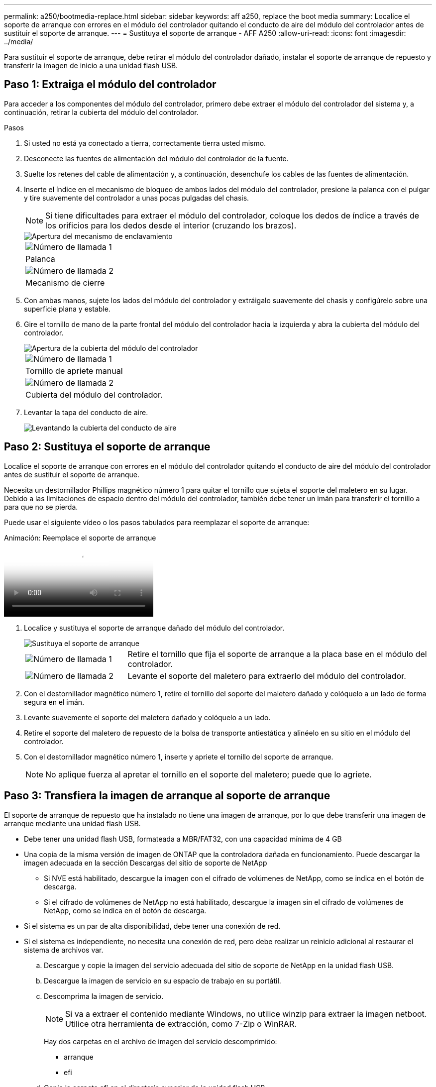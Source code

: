 ---
permalink: a250/bootmedia-replace.html 
sidebar: sidebar 
keywords: aff a250, replace the boot media 
summary: Localice el soporte de arranque con errores en el módulo del controlador quitando el conducto de aire del módulo del controlador antes de sustituir el soporte de arranque. 
---
= Sustituya el soporte de arranque - AFF A250
:allow-uri-read: 
:icons: font
:imagesdir: ../media/


[role="lead"]
Para sustituir el soporte de arranque, debe retirar el módulo del controlador dañado, instalar el soporte de arranque de repuesto y transferir la imagen de inicio a una unidad flash USB.



== Paso 1: Extraiga el módulo del controlador

Para acceder a los componentes del módulo del controlador, primero debe extraer el módulo del controlador del sistema y, a continuación, retirar la cubierta del módulo del controlador.

.Pasos
. Si usted no está ya conectado a tierra, correctamente tierra usted mismo.
. Desconecte las fuentes de alimentación del módulo del controlador de la fuente.
. Suelte los retenes del cable de alimentación y, a continuación, desenchufe los cables de las fuentes de alimentación.
. Inserte el índice en el mecanismo de bloqueo de ambos lados del módulo del controlador, presione la palanca con el pulgar y tire suavemente del controlador a unas pocas pulgadas del chasis.
+

NOTE: Si tiene dificultades para extraer el módulo del controlador, coloque los dedos de índice a través de los orificios para los dedos desde el interior (cruzando los brazos).

+
image::../media/drw_a250_pcm_remove_install.png[Apertura del mecanismo de enclavamiento]

+
|===


 a| 
image:../media/icon_round_1.png["Número de llamada 1"]
 a| 
Palanca



 a| 
image:../media/icon_round_2.png["Número de llamada 2"]
 a| 
Mecanismo de cierre

|===
. Con ambas manos, sujete los lados del módulo del controlador y extráigalo suavemente del chasis y configúrelo sobre una superficie plana y estable.
. Gire el tornillo de mano de la parte frontal del módulo del controlador hacia la izquierda y abra la cubierta del módulo del controlador.
+
image::../media/drw_a250_open_controller_module_cover.png[Apertura de la cubierta del módulo del controlador]

+
|===


 a| 
image:../media/icon_round_1.png["Número de llamada 1"]
 a| 
Tornillo de apriete manual



 a| 
image:../media/icon_round_2.png["Número de llamada 2"]
 a| 
Cubierta del módulo del controlador.

|===
. Levantar la tapa del conducto de aire.
+
image::../media/drw_a250_remove_airduct_cover.png[Levantando la cubierta del conducto de aire]





== Paso 2: Sustituya el soporte de arranque

Localice el soporte de arranque con errores en el módulo del controlador quitando el conducto de aire del módulo del controlador antes de sustituir el soporte de arranque.

Necesita un destornillador Phillips magnético número 1 para quitar el tornillo que sujeta el soporte del maletero en su lugar. Debido a las limitaciones de espacio dentro del módulo del controlador, también debe tener un imán para transferir el tornillo a para que no se pierda.

Puede usar el siguiente vídeo o los pasos tabulados para reemplazar el soporte de arranque:

.Animación: Reemplace el soporte de arranque
video::7c2cad51-dd95-4b07-a903-ac5b015c1a6d[panopto]
. Localice y sustituya el soporte de arranque dañado del módulo del controlador.
+
image::../media/drw_a250_replace_boot_media.png[Sustituya el soporte de arranque]

+
[cols="1,3"]
|===


 a| 
image:../media/icon_round_1.png["Número de llamada 1"]
 a| 
Retire el tornillo que fija el soporte de arranque a la placa base en el módulo del controlador.



 a| 
image:../media/icon_round_2.png["Número de llamada 2"]
 a| 
Levante el soporte del maletero para extraerlo del módulo del controlador.

|===
. Con el destornillador magnético número 1, retire el tornillo del soporte del maletero dañado y colóquelo a un lado de forma segura en el imán.
. Levante suavemente el soporte del maletero dañado y colóquelo a un lado.
. Retire el soporte del maletero de repuesto de la bolsa de transporte antiestática y alinéelo en su sitio en el módulo del controlador.
. Con el destornillador magnético número 1, inserte y apriete el tornillo del soporte de arranque.
+

NOTE: No aplique fuerza al apretar el tornillo en el soporte del maletero; puede que lo agriete.





== Paso 3: Transfiera la imagen de arranque al soporte de arranque

El soporte de arranque de repuesto que ha instalado no tiene una imagen de arranque, por lo que debe transferir una imagen de arranque mediante una unidad flash USB.

* Debe tener una unidad flash USB, formateada a MBR/FAT32, con una capacidad mínima de 4 GB
* Una copia de la misma versión de imagen de ONTAP que la controladora dañada en funcionamiento. Puede descargar la imagen adecuada en la sección Descargas del sitio de soporte de NetApp
+
** Si NVE está habilitado, descargue la imagen con el cifrado de volúmenes de NetApp, como se indica en el botón de descarga.
** Si el cifrado de volúmenes de NetApp no está habilitado, descargue la imagen sin el cifrado de volúmenes de NetApp, como se indica en el botón de descarga.


* Si el sistema es un par de alta disponibilidad, debe tener una conexión de red.
* Si el sistema es independiente, no necesita una conexión de red, pero debe realizar un reinicio adicional al restaurar el sistema de archivos var.
+
.. Descargue y copie la imagen del servicio adecuada del sitio de soporte de NetApp en la unidad flash USB.
.. Descargue la imagen de servicio en su espacio de trabajo en su portátil.
.. Descomprima la imagen de servicio.
+

NOTE: Si va a extraer el contenido mediante Windows, no utilice winzip para extraer la imagen netboot. Utilice otra herramienta de extracción, como 7-Zip o WinRAR.

+
Hay dos carpetas en el archivo de imagen del servicio descomprimido:

+
*** arranque
*** efi


.. Copie la carpeta efi en el directorio superior de la unidad flash USB.


+

NOTE: Si la imagen de servicio no tiene carpeta efi, consulte link:https://kb.netapp.com/onprem/ontap/hardware/EFI_folder_missing_from_Service_Image_download_file_used_for_boot_device_recovery_for_FAS_and_AFF_models["Falta la carpeta EFI del archivo de descarga de la imagen de servicio utilizada para la recuperación del dispositivo de arranque para los modelos FAS y AFF^"].

+
+ la unidad flash USB debe tener la carpeta efi y la misma versión de la imagen de servicio (BIOS) de la que está ejecutando el controlador dañado.

+
.. Extraiga la unidad flash USB del ordenador portátil.
.. Si aún no lo ha hecho, instale el conducto de aire.
+
image::../media/drw_a250_install_airduct_cover.png[Instalación del conducto de aire]

.. Cierre la cubierta del módulo del controlador y apriete el tornillo de mariposa.
+
image::../media/drw_a250_close_controller_module_cover.png[Cierre de la cubierta del módulo del controlador]

+
[cols="1,3"]
|===


 a| 
image:../media/icon_round_1.png["Número de llamada 1"]
 a| 
Cubierta del módulo del controlador



 a| 
image:../media/icon_round_2.png["Número de llamada 2"]
 a| 
Tornillo de apriete manual

|===
.. Alinee el extremo del módulo del controlador con la abertura del chasis y, a continuación, empuje suavemente el módulo del controlador hasta la mitad del sistema.
.. Inserte la unidad flash USB en la ranura USB del módulo de controlador.
+
Asegúrese de instalar la unidad flash USB en la ranura indicada para dispositivos USB, y no en el puerto de consola USB.

.. Inserte completamente el módulo del controlador en el chasis:
.. Coloque los dedos de índice a través de los orificios de los dedos desde el interior del mecanismo de bloqueo.
.. Presione los pulgares hacia abajo en las lengüetas naranjas situadas en la parte superior del mecanismo de bloqueo y empuje suavemente el módulo del controlador sobre el tope.
.. Suelte los pulgares de la parte superior de los mecanismos de bloqueo y siga presionando hasta que los mecanismos de bloqueo encajen en su lugar.
+
El módulo del controlador debe estar completamente insertado y alineado con los bordes del chasis.

.. Conecte los cables de alimentación a las fuentes de alimentación, vuelva a instalar el collar de bloqueo del cable de alimentación y, a continuación, conecte las fuentes de alimentación a la fuente de alimentación.
+
El módulo del controlador comienza a arrancar tan pronto como se restaura la alimentación. Esté preparado para interrumpir el proceso de arranque.

.. Interrumpa el proceso de arranque para que se detenga en el símbolo del SISTEMA DEL CARGADOR pulsando Ctrl-C cuando vea iniciando AUTOBOOT, pulse Ctrl-C para cancelar....
+
Si omite este mensaje, pulse Ctrl-C, seleccione la opción de arrancar en modo de mantenimiento y detenga la controladora para arrancar en EL CARGADOR.

.. En el caso de los sistemas con una controladora en el chasis, vuelva a conectar la alimentación y encienda las fuentes de alimentación.
+
El sistema empieza a arrancar y se detiene en el aviso del CARGADOR.




